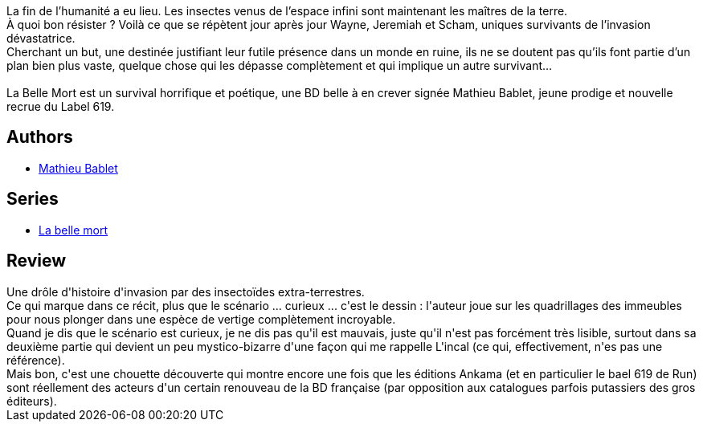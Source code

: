 :jbake-type: post
:jbake-status: published
:jbake-title: La belle mort
:jbake-tags:  animaux, post-apo, rayon-emprunt,_année_2013,_mois_juin,_note_3,rayon-bd,read
:jbake-date: 2013-06-30
:jbake-depth: ../../
:jbake-uri: goodreads/books/9782359101751.adoc
:jbake-bigImage: https://i.gr-assets.com/images/S/compressed.photo.goodreads.com/books/1334135761l/11538670._SX98_.jpg
:jbake-smallImage: https://i.gr-assets.com/images/S/compressed.photo.goodreads.com/books/1334135761l/11538670._SX50_.jpg
:jbake-source: https://www.goodreads.com/book/show/11538670
:jbake-style: goodreads goodreads-book

++++
<div class="book-description">
La fin de l’humanité a eu lieu. Les insectes venus de l’espace infini sont maintenant les maîtres de la terre.<br />À quoi bon résister ? Voilà ce que se répètent jour après jour Wayne, Jeremiah et Scham, uniques survivants de l’invasion dévastatrice.<br />Cherchant un but, une destinée justifiant leur futile présence dans un monde en ruine, ils ne se doutent pas qu’ils font partie d’un plan bien plus vaste, quelque chose qui les dépasse complètement et qui implique un autre survivant…<br /><br />La Belle Mort est un survival horrifique et poétique, une BD belle à en crever signée Mathieu Bablet, jeune prodige et nouvelle recrue du Label 619.
</div>
++++


## Authors
* link:../authors/4901002.html[Mathieu Bablet]

## Series
* link:../series/La_belle_mort.html[La belle mort]

## Review

++++
Une drôle d'histoire d'invasion par des insectoïdes extra-terrestres.<br/>Ce qui marque dans ce récit, plus que le scénario ... curieux ... c'est le dessin : l'auteur joue sur les quadrillages des immeubles pour nous plonger dans une espèce de vertige complètement incroyable.<br/>Quand je dis que le scénario est curieux, je ne dis pas qu'il est mauvais, juste qu'il n'est pas forcément très lisible, surtout dans sa deuxième partie qui devient un peu mystico-bizarre d'une façon qui me rappelle L'incal (ce qui, effectivement, n'es pas une référence).<br/>Mais bon, c'est une chouette découverte qui montre encore une fois que les éditions Ankama (et en particulier le bael 619 de Run) sont réellement des acteurs d'un certain renouveau de la BD française (par opposition aux catalogues parfois putassiers des gros éditeurs).
++++